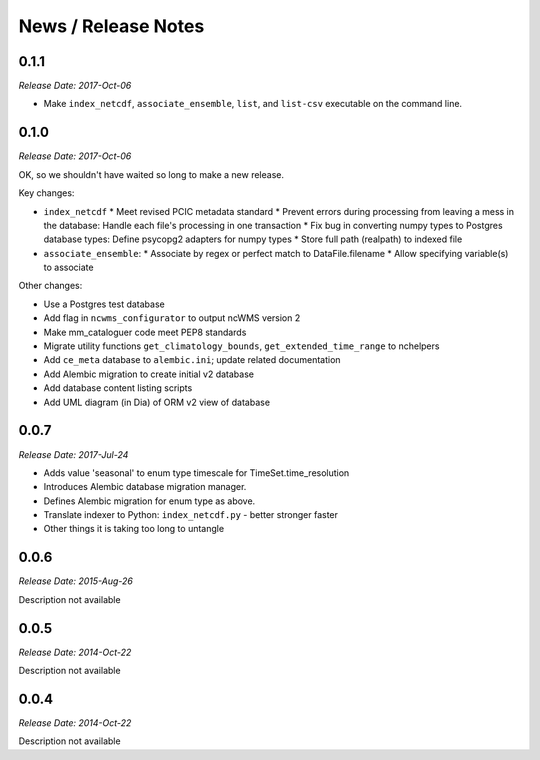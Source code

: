 News / Release Notes
====================

0.1.1
-----

*Release Date: 2017-Oct-06*

* Make ``index_netcdf``, ``associate_ensemble``, ``list``, and ``list-csv`` executable on the command line.

0.1.0
-----

*Release Date: 2017-Oct-06*

OK, so we shouldn't have waited so long to make a new release.

Key changes:

* ``index_netcdf``
  * Meet revised PCIC metadata standard
  * Prevent errors during processing from leaving a mess in the database: Handle each file's processing in one transaction
  * Fix bug in converting numpy types to Postgres database types: Define psycopg2 adapters for numpy types
  * Store full path (realpath) to indexed file
* ``associate_ensemble``:
  * Associate by regex or perfect match to DataFile.filename
  * Allow specifying variable(s) to associate

Other changes:

* Use a Postgres test database
* Add flag in ``ncwms_configurator`` to output ncWMS version 2
* Make mm_cataloguer code meet PEP8 standards
* Migrate utility functions ``get_climatology_bounds``, ``get_extended_time_range`` to nchelpers
* Add ``ce_meta`` database to ``alembic.ini``; update related documentation
* Add Alembic migration to create initial v2 database
* Add database content listing scripts
* Add UML diagram (in Dia) of ORM v2 view of database

0.0.7
-----

*Release Date: 2017-Jul-24*

* Adds value 'seasonal' to enum type timescale for TimeSet.time_resolution
* Introduces Alembic database migration manager.
* Defines Alembic migration for enum type as above.
* Translate indexer to Python: ``index_netcdf.py`` - better stronger faster
* Other things it is taking too long to untangle


0.0.6
-----

*Release Date: 2015-Aug-26*

Description not available

0.0.5
-----

*Release Date: 2014-Oct-22*

Description not available

0.0.4
-----

*Release Date: 2014-Oct-22*

Description not available
